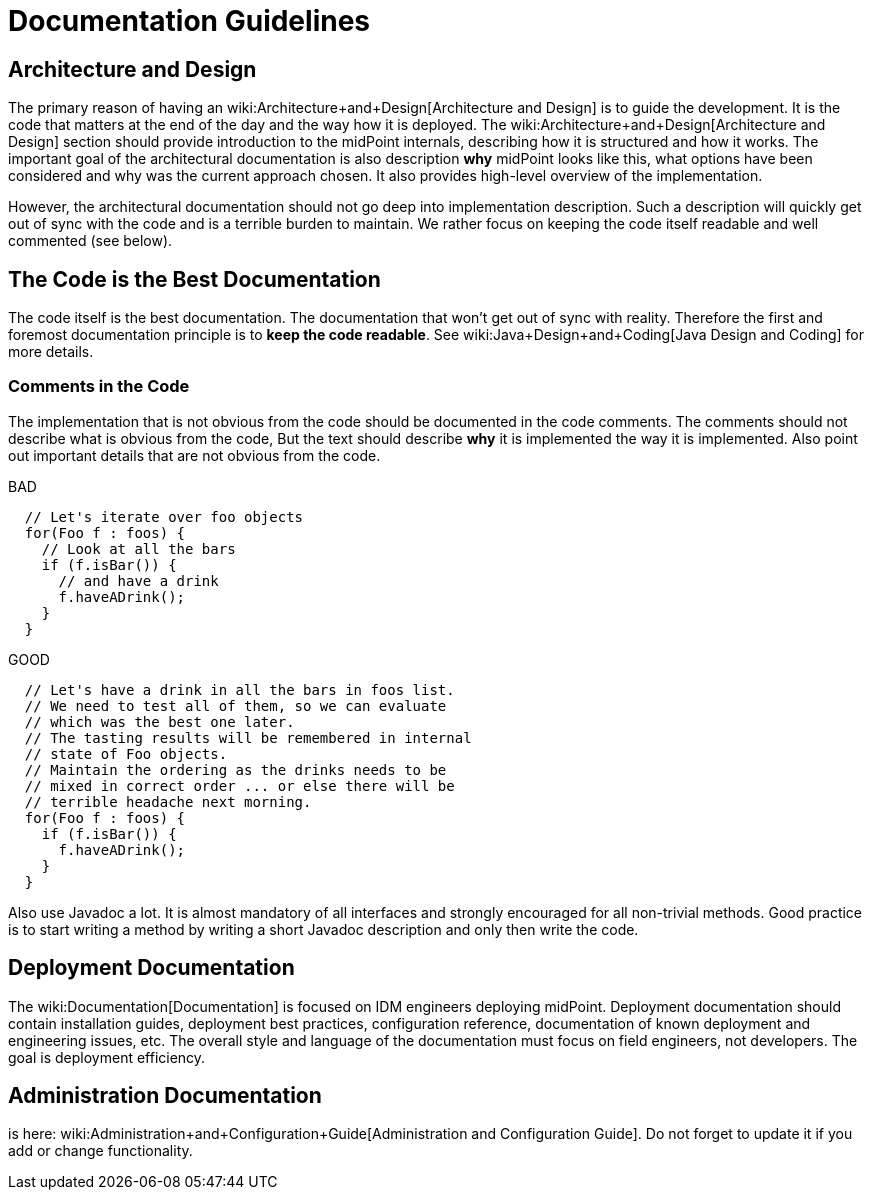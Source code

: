 = Documentation Guidelines
:page-wiki-name: Documentation Guidelines
:page-upkeep-status: yellow

== Architecture and Design

The primary reason of having an wiki:Architecture+and+Design[Architecture and Design] is to guide the development.
It is the code that matters at the end of the day and the way how it is deployed.
The wiki:Architecture+and+Design[Architecture and Design] section should provide introduction to the midPoint internals, describing how it is structured and how it works.
The important goal of the architectural documentation is also description *why* midPoint looks like this, what options have been considered and why was the current approach chosen.
It also provides high-level overview of the implementation.

However, the architectural documentation should not go deep into implementation description.
Such a description will quickly get out of sync with the code and is a terrible burden to maintain.
We rather focus on keeping the code itself readable and well commented (see below).


== The Code is the Best Documentation

The code itself is the best documentation.
The documentation that won't get out of sync with reality.
Therefore the first and foremost documentation principle is to *keep the code readable*. See wiki:Java+Design+and+Coding[Java Design and Coding] for more details.


=== Comments in the Code

The implementation that is not obvious from the code should be documented in the code comments.
The comments should not describe what is obvious from the code, But the text should describe *why* it is implemented the way it is implemented.
Also point out important details that are not obvious from the code.

.BAD
[source,java]
----
  // Let's iterate over foo objects
  for(Foo f : foos) {
    // Look at all the bars
    if (f.isBar()) {
      // and have a drink
      f.haveADrink();
    }
  }

----

.GOOD
[source,java]
----
  // Let's have a drink in all the bars in foos list.
  // We need to test all of them, so we can evaluate
  // which was the best one later.
  // The tasting results will be remembered in internal
  // state of Foo objects.
  // Maintain the ordering as the drinks needs to be
  // mixed in correct order ... or else there will be
  // terrible headache next morning.
  for(Foo f : foos) {
    if (f.isBar()) {
      f.haveADrink();
    }
  }

----

Also use Javadoc a lot.
It is almost mandatory of all interfaces and strongly encouraged for all non-trivial methods.
Good practice is to start writing a method by writing a short Javadoc description and only then write the code.


== Deployment Documentation

The wiki:Documentation[Documentation] is focused on IDM engineers deploying midPoint.
Deployment documentation should contain installation guides, deployment best practices, configuration reference, documentation of known deployment and engineering issues, etc.
The overall style and language of the documentation must focus on field engineers, not developers.
The goal is deployment efficiency.


== Administration Documentation

is here: wiki:Administration+and+Configuration+Guide[Administration and Configuration Guide]. Do not forget to update it if you add or change functionality.


